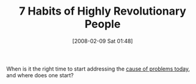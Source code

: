 #+POSTID: 40
#+DATE: [2008-02-09 Sat 01:48]
#+OPTIONS: toc:nil num:nil todo:nil pri:nil tags:nil ^:nil TeX:nil
#+CATEGORY: Link
#+TAGS: philosophy
#+TITLE: 7 Habits of Highly Revolutionary People

When is it the right time to start addressing the [[http://en.wikipedia.org/wiki/Seven_Blunders_of_the_World][cause of problems today]], and where does one start?



